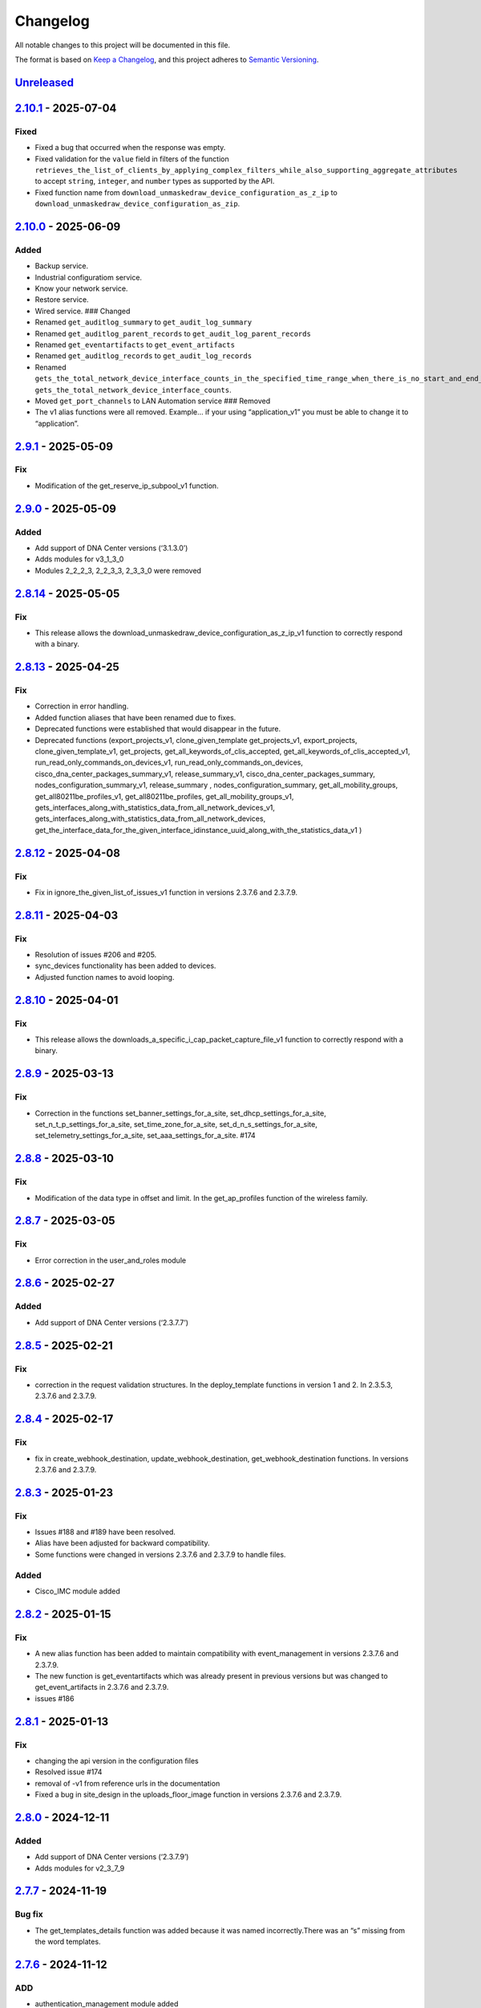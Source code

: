 Changelog
=========

All notable changes to this project will be documented in this file.

The format is based on `Keep a
Changelog <https://keepachangelog.com/en/1.0.0/>`__, and this project
adheres to `Semantic
Versioning <https://semver.org/spec/v2.0.0.html>`__.

`Unreleased <https://github.com/cisco-en-programmability/dnacentersdk/compare/v2.10.1...develop>`__
---------------------------------------------------------------------------------------------------

`2.10.1 <https://github.com/cisco-en-programmability/dnacentersdk/compare/v2.10.0...v2.10.1>`__ - 2025-07-04
------------------------------------------------------------------------------------------------------------

Fixed
~~~~~

- Fixed a bug that occurred when the response was empty.
- Fixed validation for the ``value`` field in filters of the function
  ``retrieves_the_list_of_clients_by_applying_complex_filters_while_also_supporting_aggregate_attributes``
  to accept ``string``, ``integer``, and ``number`` types as supported
  by the API.
- Fixed function name from
  ``download_unmaskedraw_device_configuration_as_z_ip`` to
  ``download_unmaskedraw_device_configuration_as_zip``.

.. _section-1:

`2.10.0 <https://github.com/cisco-en-programmability/dnacentersdk/compare/v2.9.1...v2.10.0>`__ - 2025-06-09
-----------------------------------------------------------------------------------------------------------

Added
~~~~~

- Backup service.
- Industrial configuratiom service.
- Know your network service.
- Restore service.
- Wired service. ### Changed
- Renamed ``get_auditlog_summary`` to ``get_audit_log_summary``
- Renamed ``get_auditlog_parent_records`` to
  ``get_audit_log_parent_records``
- Renamed ``get_eventartifacts`` to ``get_event_artifacts``
- Renamed ``get_auditlog_records`` to ``get_audit_log_records``
- Renamed
  ``gets_the_total_network_device_interface_counts_in_the_specified_time_range_when_there_is_no_start_and_end_time_specified_returns_the_latest_interfaces_total_count``\ to
  ``gets_the_total_network_device_interface_counts``.
- Moved ``get_port_channels`` to LAN Automation service ### Removed
- The v1 alias functions were all removed. Example… if your using
  “application_v1” you must be able to change it to “application”.

.. _section-2:

`2.9.1 <https://github.com/cisco-en-programmability/dnacentersdk/compare/v2.9.0...v2.9.1>`__ - 2025-05-09
---------------------------------------------------------------------------------------------------------

Fix
~~~

- Modification of the get_reserve_ip_subpool_v1 function.

.. _section-3:

`2.9.0 <https://github.com/cisco-en-programmability/dnacentersdk/compare/v2.8.14...v2.9.0>`__ - 2025-05-09
----------------------------------------------------------------------------------------------------------

.. _added-1:

Added
~~~~~

- Add support of DNA Center versions (‘3.1.3.0’)
- Adds modules for v3_1_3_0
- Modules 2_2_2_3, 2_2_3_3, 2_3_3_0 were removed

.. _section-4:

`2.8.14 <https://github.com/cisco-en-programmability/dnacentersdk/compare/v2.8.13...v2.8.14>`__ - 2025-05-05
------------------------------------------------------------------------------------------------------------

.. _fix-1:

Fix
~~~

- This release allows the
  download_unmaskedraw_device_configuration_as_z_ip_v1 function to
  correctly respond with a binary.

.. _section-5:

`2.8.13 <https://github.com/cisco-en-programmability/dnacentersdk/compare/v2.8.12...v2.8.13>`__ - 2025-04-25
------------------------------------------------------------------------------------------------------------

.. _fix-2:

Fix
~~~

- Correction in error handling.
- Added function aliases that have been renamed due to fixes.
- Deprecated functions were established that would disappear in the
  future.
- Deprecated functions (export_projects_v1, clone_given_template
  get_projects_v1, export_projects, clone_given_template_v1,
  get_projects, get_all_keywords_of_clis_accepted,
  get_all_keywords_of_clis_accepted_v1,
  run_read_only_commands_on_devices_v1,
  run_read_only_commands_on_devices,
  cisco_dna_center_packages_summary_v1, release_summary_v1,
  cisco_dna_center_packages_summary, nodes_configuration_summary_v1,
  release_summary , nodes_configuration_summary,
  get_all_mobility_groups, get_all80211be_profiles_v1,
  get_all80211be_profiles, get_all_mobility_groups_v1,
  gets_interfaces_along_with_statistics_data_from_all_network_devices_v1,
  gets_interfaces_along_with_statistics_data_from_all_network_devices,
  get_the_interface_data_for_the_given_interface_idinstance_uuid_along_with_the_statistics_data_v1
  )

.. _section-6:

`2.8.12 <https://github.com/cisco-en-programmability/dnacentersdk/compare/v2.8.11...v2.8.12>`__ - 2025-04-08
------------------------------------------------------------------------------------------------------------

.. _fix-3:

Fix
~~~

- Fix in ignore_the_given_list_of_issues_v1 function in versions 2.3.7.6
  and 2.3.7.9.

.. _section-7:

`2.8.11 <https://github.com/cisco-en-programmability/dnacentersdk/compare/v2.8.10...v2.8.11>`__ - 2025-04-03
------------------------------------------------------------------------------------------------------------

.. _fix-4:

Fix
~~~

- Resolution of issues #206 and #205.
- sync_devices functionality has been added to devices.
- Adjusted function names to avoid looping.

.. _section-8:

`2.8.10 <https://github.com/cisco-en-programmability/dnacentersdk/compare/v2.8.9...v2.8.10>`__ - 2025-04-01
-----------------------------------------------------------------------------------------------------------

.. _fix-5:

Fix
~~~

- This release allows the
  downloads_a_specific_i_cap_packet_capture_file_v1 function to
  correctly respond with a binary.

.. _section-9:

`2.8.9 <https://github.com/cisco-en-programmability/dnacentersdk/compare/v2.8.8...v2.8.9>`__ - 2025-03-13
---------------------------------------------------------------------------------------------------------

.. _fix-6:

Fix
~~~

- Correction in the functions set_banner_settings_for_a_site,
  set_dhcp_settings_for_a_site, set_n_t_p_settings_for_a_site,
  set_time_zone_for_a_site, set_d_n_s_settings_for_a_site,
  set_telemetry_settings_for_a_site, set_aaa_settings_for_a_site. #174

.. _section-10:

`2.8.8 <https://github.com/cisco-en-programmability/dnacentersdk/compare/v2.8.7...v2.8.8>`__ - 2025-03-10
---------------------------------------------------------------------------------------------------------

.. _fix-7:

Fix
~~~

- Modification of the data type in offset and limit. In the
  get_ap_profiles function of the wireless family.

.. _section-11:

`2.8.7 <https://github.com/cisco-en-programmability/dnacentersdk/compare/v2.8.6...v2.8.7>`__ - 2025-03-05
---------------------------------------------------------------------------------------------------------

.. _fix-8:

Fix
~~~

- Error correction in the user_and_roles module

.. _section-12:

`2.8.6 <https://github.com/cisco-en-programmability/dnacentersdk/compare/v2.8.5...v2.8.6>`__ - 2025-02-27
---------------------------------------------------------------------------------------------------------

.. _added-2:

Added
~~~~~

- Add support of DNA Center versions (‘2.3.7.7’)

.. _section-13:

`2.8.5 <https://github.com/cisco-en-programmability/dnacentersdk/compare/v2.8.4...v2.8.5>`__ - 2025-02-21
---------------------------------------------------------------------------------------------------------

.. _fix-9:

Fix
~~~

- correction in the request validation structures. In the
  deploy_template functions in version 1 and 2. In 2.3.5.3, 2.3.7.6 and
  2.3.7.9.

.. _section-14:

`2.8.4 <https://github.com/cisco-en-programmability/dnacentersdk/compare/v2.8.3...v2.8.4>`__ - 2025-02-17
---------------------------------------------------------------------------------------------------------

.. _fix-10:

Fix
~~~

- fix in create_webhook_destination, update_webhook_destination,
  get_webhook_destination functions. In versions 2.3.7.6 and 2.3.7.9.

.. _section-15:

`2.8.3 <https://github.com/cisco-en-programmability/dnacentersdk/compare/v2.8.2...v2.8.3>`__ - 2025-01-23
---------------------------------------------------------------------------------------------------------

.. _fix-11:

Fix
~~~

- Issues #188 and #189 have been resolved.
- Alias have been adjusted for backward compatibility.
- Some functions were changed in versions 2.3.7.6 and 2.3.7.9 to handle
  files.

.. _added-3:

Added
~~~~~

- Cisco_IMC module added

.. _section-16:

`2.8.2 <https://github.com/cisco-en-programmability/dnacentersdk/compare/v2.8.1...v2.8.2>`__ - 2025-01-15
---------------------------------------------------------------------------------------------------------

.. _fix-12:

Fix
~~~

- A new alias function has been added to maintain compatibility with
  event_management in versions 2.3.7.6 and 2.3.7.9.
- The new function is get_eventartifacts which was already present in
  previous versions but was changed to get_event_artifacts in 2.3.7.6
  and 2.3.7.9.
- issues #186

.. _section-17:

`2.8.1 <https://github.com/cisco-en-programmability/dnacentersdk/compare/v2.8.0...v2.8.1>`__ - 2025-01-13
---------------------------------------------------------------------------------------------------------

.. _fix-13:

Fix
~~~

- changing the api version in the configuration files
- Resolved issue #174
- removal of -v1 from reference urls in the documentation
- Fixed a bug in site_design in the uploads_floor_image function in
  versions 2.3.7.6 and 2.3.7.9.

.. _section-18:

`2.8.0 <https://github.com/cisco-en-programmability/dnacentersdk/compare/v2.7.7...v2.8.0>`__ - 2024-12-11
---------------------------------------------------------------------------------------------------------

.. _added-4:

Added
~~~~~

- Add support of DNA Center versions (‘2.3.7.9’)
- Adds modules for v2_3_7_9

.. _section-19:

`2.7.7 <https://github.com/cisco-en-programmability/dnacentersdk/compare/v2.7.6...v2.7.7>`__ - 2024-11-19
---------------------------------------------------------------------------------------------------------

Bug fix
~~~~~~~

- The get_templates_details function was added because it was named
  incorrectly.There was an “s” missing from the word templates.

.. _section-20:

`2.7.6 <https://github.com/cisco-en-programmability/dnacentersdk/compare/v2.7.5...v2.7.6>`__ - 2024-11-12
---------------------------------------------------------------------------------------------------------

ADD
~~~

- authentication_management module added

.. _section-21:

`2.7.5 <https://github.com/cisco-en-programmability/dnacentersdk/compare/v2.7.4...v2.7.5>`__ - 2024-11-11
---------------------------------------------------------------------------------------------------------

.. _add-1:

ADD
~~~

- The use of alias in the functions was implemented
- The User Agent parameter was added
- New Modules Such As (ai_endpoint_analytics,
  cisco_trusted_certificates, disaster_revery) were Added

.. _section-22:

`2.7.4 <https://github.com/cisco-en-programmability/dnacentersdk/compare/v2.7.3...v2.7.4>`__ - 2024-09-17
---------------------------------------------------------------------------------------------------------

- Add multipart parameter for file upload in
  site_design:uploads_floor_image.

.. _section-23:

`2.7.3 <https://github.com/cisco-en-programmability/dnacentersdk/compare/v2.7.2...v2.7.3>`__ - 2024-08-19
---------------------------------------------------------------------------------------------------------

- Refactor error message construction in ApiError class
- Injection for requests.Session ### Fixed
- Fixed a problem when exporting the environment variable verify
- Update offset and limit parameter type to support int and str value
- ``accept_cisco_ise_server_certificate_for_cisco_ise_server_integration``
  accept empty payload {} to retry
- Update memberToTags from list to object in ``updates_tag_membership``
- Update offset and limit parameter type to support int and str value

.. _section-24:

`2.7.2 <https://github.com/cisco-en-programmability/dnacentersdk/compare/v2.7.1...v2.7.2>`__ - 2024-08-09
---------------------------------------------------------------------------------------------------------

- Update User-Agent header in RestSession
- Update requirements:

  - python = “^3.8”
  - requests = “^2.32.0”
  - readthedocs-sphinx-search = “^0.3.2” ### Fixed

- Fix function names in 2.3.7.6 ``user_and_roles``

  - From add_role_ap_i to add_role_api
  - From get_a_a_a_attribute_ap_i to get_aaa_attribute_api
  - From get_permissions_ap_i to get_permissions_api
  - From delete_role_ap_i to delete_role_api
  - From get_roles_ap_i to get_roles_api
  - From get_users_ap_i to get_users_api
  - From add_user_ap_i to add_user_api
  - From update_user_ap_i to update_user_api
  - From delete_user_ap_i to delete_user_api
  - From get_external_authentication_setting_ap_i to
    get_external_authentication_setting_api
  - From manage_external_authentication_setting_ap_i to
    manage_external_authentication_setting_api
  - From get_external_authentication_servers_ap_i to
    get_external_authentication_servers_api
  - From add_and_update_a_a_a_attribute_ap_i to
    add_and_update_aaa_attribute_api
  - From delete_a_a_a_attribute_ap_i to delete_aaa_attribute_api
  - From get_a_a_a_attribute_ap_i to get_aaa_attribute_api

.. _section-25:

`2.7.1 <https://github.com/cisco-en-programmability/dnacentersdk/compare/v2.7.0...v2.7.1>`__ - 2024-05-31
---------------------------------------------------------------------------------------------------------

.. _fixed-1:

Fixed
~~~~~

- Updated package version retrieval method from pkg_resources to
  importlib.metadata.

.. _section-26:

`2.7.0 <https://github.com/cisco-en-programmability/dnacentersdk/compare/v2.6.11...v2.7.0>`__ - 2024-05-31
----------------------------------------------------------------------------------------------------------

.. _added-5:

Added
~~~~~

- Add support of DNA Center versions (‘2.3.7.6’)
- Adds modules for v2_3_7_6 ### Changed
- The future library was removed
- The past library was removed
- Changed str to str
- Requirements updated ### Fixed
- Fix headers in ``create_webhook_destination`` and
  ``update_webhook_destination``

.. _section-27:

`2.6.11 <https://github.com/cisco-en-programmability/dnacentersdk/compare/v2.6.10...v2.6.11>`__ - 2023-01-10
------------------------------------------------------------------------------------------------------------

.. _fixed-2:

Fixed
~~~~~

- Configuration template import template - check_type error #142 -
  Fixing required schema.
- Updating request version. Issue #132

.. _section-28:

`2.6.10 <https://github.com/cisco-en-programmability/dnacentersdk/compare/v2.6.9...v2.6.10>`__ - 2023-11-10
-----------------------------------------------------------------------------------------------------------

.. _fixed-3:

Fixed
~~~~~

- Fixed params in 2.3.5.3 claim_a_device_to_a_site from interfaceName to
  ipInterfaceName
- Fixed params in 2.3.5.3 claim_a_device_to_a_site from vlanID to vlanId

.. _section-29:

`2.6.9 <https://github.com/cisco-en-programmability/dnacentersdk/compare/v2.6.8...v2.6.9>`__ - 2023-09-20
---------------------------------------------------------------------------------------------------------

Changed
~~~~~~~

- AP port assignment API not working with DNAC APIs of 2.3.3.0 #126,
  Documetion bug, extra-space in enum.

.. _section-30:

`2.6.8 <https://github.com/cisco-en-programmability/dnacentersdk/compare/v2.6.7...v2.6.8>`__ - 2023-09-12
---------------------------------------------------------------------------------------------------------

.. _changed-1:

Changed
~~~~~~~

- 2_3_3_0 sda sevice ``add_vn`` method update.

.. _section-31:

`2.6.7 <https://github.com/cisco-en-programmability/dnacentersdk/compare/v2.6.6...v2.6.7>`__ - 2023-08-25
---------------------------------------------------------------------------------------------------------

.. _changed-2:

Changed
~~~~~~~

- Update readthedocs settings

.. _section-32:

`2.6.6 <https://github.com/cisco-en-programmability/dnacentersdk/compare/v2.6.5...v2.6.6>`__ - 2023-07-10
---------------------------------------------------------------------------------------------------------

.. _changed-3:

Changed
~~~~~~~

- Change requests-toolbelt minimum version #101

.. _section-33:

`2.6.5 <https://github.com/cisco-en-programmability/dnacentersdk/compare/v2.6.4...v2.6.5>`__ - 2023-05-29
---------------------------------------------------------------------------------------------------------

.. _changed-4:

Changed
~~~~~~~

- user_and_roles::Unable to use user and roles module. #112

.. _section-34:

`2.6.4 <https://github.com/cisco-en-programmability/dnacentersdk/compare/v2.6.3...v2.6.4>`__ - 2023-05-25
---------------------------------------------------------------------------------------------------------

.. _changed-5:

Changed
~~~~~~~

- SDK implementation for API Add Edge Device to Sda fabric on DNAC
  Version 2.3.3.0 inconsistent with previous DNAC versions
  implementation #90
- Documentatin links updated.
- EoX turns to Eox
- SDK function for version 2.3.3.x (v2_3_3_0 /device_onboarding_pnp.py)
  input requirment does not match with API schema from dnac, #103
- Function name changed to assign_device_credential_to_site in
  DNAC2.3.5.0(dnacentersdk/api/v2_3_5_3/network_settings.py) #107
- Function names changed in v2.3.5.0 libs all function got added with 2
  though no change in DNAC APIs #106
- 2.3.3.0 LAN Automation function names are incorrect #105
- Function name changed in 2.3.3.0 from update_ssid_to_ip_pool_mapping
  to update_ssid_to_ip_pool_mapping2 #104
- SDK function for version 2.3.3.x (v2_3_3_0 /device_onboarding_pnp.py)
  input requirment does not match with API schema from dnac, #103
- Poor naming of function: v2_3_5_3/authentication_management.py :
  ``authentication_ap_i( #102``

.. _section-35:

`2.6.3 <https://github.com/cisco-en-programmability/dnacentersdk/compare/v2.6.2...v2.6.3>`__ - 2023-04-28
---------------------------------------------------------------------------------------------------------

.. _changed-6:

Changed
~~~~~~~

- SDK implementation for API Add Edge Device to Sda fabric on DNAC
  Version 2.3.3.0 inconsistent with previous DNAC versions
  implementation #90

- Actual error message was not being used in case of exceptions #98

- SDA :: add_default_authentication_profile #97

- DNA_CENTER_VERIFY not being imported correctly from the environment
  #92, now you can export this as:

  .. code:: zsh

       export DNA_CENTER_VERIFY=false
       export DNA_CENTER_VERIFY=true

  .. rubric:: `2.6.2 <https://github.com/cisco-en-programmability/dnacentersdk/compare/v2.6.1...v2.6.2>`__
     - 2023-04-25
     :name: section-36

  .. rubric:: Changed
     :name: changed-7

- Add ``issue`` family on 2.3.3.0

.. _section-37:

`2.6.1 <https://github.com/cisco-en-programmability/dnacentersdk/compare/v2.6.0...v2.6.1>`__ - 2023-04-12
---------------------------------------------------------------------------------------------------------

.. _changed-8:

Changed
~~~~~~~

- Remove some families bug in 2.3.3.0
- Correct families names in 2.3.5.3
- Removing duplicate params

.. _section-38:

`2.6.0 <https://github.com/cisco-en-programmability/dnacentersdk/compare/v2.5.6...v2.6.0>`__ - 2023-04-12
---------------------------------------------------------------------------------------------------------

.. _added-6:

Added
~~~~~

- Add support of DNA Center versions (‘2.3.5.3’)
- Adds modules for v2_3_5_3

.. _section-39:

`2.5.6 <https://github.com/cisco-en-programmability/dnacentersdk/compare/v2.5.5...v2.5.6>`__ - 2023-01-10
---------------------------------------------------------------------------------------------------------

.. _added-7:

Added
~~~~~

- Compatibility matrix added in ``readme.rst``

.. _fixed-4:

Fixed
~~~~~

- Offset and limit now support str and int

  - dnacentersdk.api.v2_3_3_0.application_policy
  - dnacentersdk.api.v2_3_3_0.applications
  - dnacentersdk.api.v2_3_3_0.compliance
  - dnacentersdk.api.v2_3_3_0.configuration_templates
  - dnacentersdk.api.v2_3_3_0.device_onboarding_pnp
  - dnacentersdk.api.v2_3_3_0.device_replacement
  - dnacentersdk.api.v2_3_3_0.devices
  - dnacentersdk.api.v2_3_3_0.discovery
  - dnacentersdk.api.v2_3_3_0.event_management
  - dnacentersdk.api.v2_3_3_0.health_and_performance
  - dnacentersdk.api.v2_3_3_0.lan_automation
  - dnacentersdk.api.v2_3_3_0.licenses
  - dnacentersdk.api.v2_3_3_0.network_settings
  - dnacentersdk.api.v2_3_3_0.path_trace
  - dnacentersdk.api.v2_3_3_0.site_design
  - dnacentersdk.api.v2_3_3_0.sites
  - dnacentersdk.api.v2_3_3_0.software_image_management_swim
  - dnacentersdk.api.v2_3_3_0.tag
  - dnacentersdk.api.v2_3_3_0.task

.. _section-40:

`2.5.5 <https://github.com/cisco-en-programmability/dnacentersdk/compare/v2.5.4...v2.5.5>`__ - 2022-11-17
---------------------------------------------------------------------------------------------------------

.. _fixed-5:

Fixed
~~~~~

- Removed enum in
  ``dnacentersdk.api.v2_3_3_0.sda.add_default_authentication_profile``:

  - authenticateTemplateName

- Added Dict_of_str function call in custom_caller headers

.. _section-41:

`2.5.4 <https://github.com/cisco-en-programmability/dnacentersdk/compare/v2.5.3...v2.5.4>`__ - 2022-08-11
---------------------------------------------------------------------------------------------------------

.. _added-8:

Added
~~~~~

- New function on ``fabric_wireless`` for v2_3_3_0.

  - ``add_ssid_to_ip_pool_mapping``

.. _section-42:

`2.5.3 <https://github.com/cisco-en-programmability/dnacentersdk/compare/v2.5.2...v2.5.3>`__ - 2022-08-09
---------------------------------------------------------------------------------------------------------

.. _fixed-6:

Fixed
~~~~~

- ``virtualNetwork`` on ``sda.adds_border_device`` parameter comes from
  ``array`` to ``object``.
- Parameters ``borderWithExternalConnectivity`` and
  ``connectedToInternet`` on ``sda.adds_border_device`` comes from
  ``boolean`` to ``string``.

.. _section-43:

`2.5.2 <https://github.com/cisco-en-programmability/dnacentersdk/compare/v2.5.1...v2.5.2>`__ - 2022-07-29
---------------------------------------------------------------------------------------------------------

.. _fixed-7:

Fixed
~~~~~

- Removed enum in ``sda``.\ ``adds_border_device``:

  - externalDomainRoutingProtocolName

- Removed enum in ``sda``.\ ``add_multicast_in_sda_fabric``:

  - multicastMethod

- Removed enum in ``site_design``.\ ``provision_nfv``:

  - linkType

- Removed enum in ``sda``.\ ``add_transit_peer_network``:

  - routingProtocolName

- Removed enum in ``network_settings``.\ ``update_network`` and
  ``network_settings``.\ ``create_network``:

  - ipAddress
  - sharedSecret
  - domainName
  - primaryIpAddress
  - secondaryIpAddress
  - network
  - servers

.. _section-44:

`2.5.1 <https://github.com/cisco-en-programmability/dnacentersdk/compare/v2.5.0...v2.5.1>`__ - 2022-07-12
---------------------------------------------------------------------------------------------------------

.. _fixed-8:

Fixed
~~~~~

- Fixed enum in ``network_global``.\ ``create_global_pool``:

  - IpAddressSpace

.. _section-45:

`2.5.0 <https://github.com/cisco-en-programmability/dnacentersdk/compare/v2.4.11...v2.5.0>`__ - 2022-06-20
----------------------------------------------------------------------------------------------------------

.. _added-9:

Added
~~~~~

- Add support of DNA Center versions (‘2.3.3.0’)
- Adds modules for v2_3_3_0

.. _section-46:

`2.4.11 <https://github.com/cisco-en-programmability/dnacentersdk/compare/v2.4.10...v2.4.11>`__ - 2022-06-15
------------------------------------------------------------------------------------------------------------

.. _fixed-9:

Fixed
~~~~~

- Improved the way of reading the following env variables:

  - wait_on_rate_limit
  - verify
  - debug

.. _section-47:

`2.4.10 <https://github.com/cisco-en-programmability/dnacentersdk/compare/v2.4.9...v2.4.10>`__ - 2022-05-12
-----------------------------------------------------------------------------------------------------------

.. _added-10:

Added
~~~~~

- Add following parameters to
  ``delete_ip_pool_from_sda_virtual_network`` and
  ``get_ip_pool_from_sda_virtual_network``:

  - site_name_hierarchy

.. _section-48:

`2.4.9 <https://github.com/cisco-en-programmability/dnacentersdk/compare/v2.4.8...v2.4.9>`__ - 2022-04-20
---------------------------------------------------------------------------------------------------------

.. _added-11:

Added
~~~~~

- Add following parameters to ``claim_a_device_to_a_site``:

  - gateway
  - imageId
  - ipInterfaceName
  - rfProfile
  - staticIP
  - subnetMask
  - vlanId

.. _section-49:

`2.4.8 <https://github.com/cisco-en-programmability/dnacentersdk/compare/v2.4.7...v2.4.8>`__ - 2022-03-23
---------------------------------------------------------------------------------------------------------

.. _added-12:

Added
~~~~~

- Add ``DownloadResponse`` class that wraps the
  ``urllib3.response.HTTPResponse``.
- Add ``filename`` optional parameter to the following functions:

  - dnacentersdk.api.v1_2_10.file.File.download_a_file_by_fileid
  - dnacentersdk.api.v1_3_0.file.File.download_a_file_by_fileid
  - dnacentersdk.api.v1_3_1.file.File.download_a_file_by_fileid
  - dnacentersdk.api.v1_3_3.file.File.download_a_file_by_fileid
  - dnacentersdk.api.v2_1_1.file.File.download_a_file_by_fileid
  - dnacentersdk.api.v2_1_2.file.File.download_a_file_by_fileid
  - dnacentersdk.api.v2_1_2.reports.Reports.download_report_content
  - dnacentersdk.api.v2_2_2_3.file.File.download_a_file_by_fileid
  - dnacentersdk.api.v2_2_2_3.reports.Reports.download_report_content
  - dnacentersdk.api.v2_2_3_3.file.File.download_a_file_by_fileid
  - dnacentersdk.api.v2_2_3_3.reports.Reports.download_report_content

.. _changed-9:

Changed
~~~~~~~

- Change the response of the following funtions from
  ``urllib3.response.HTTPResponse`` to a wrapper ``DownloadResponse``.

  - dnacentersdk.api.v1_2_10.file.File.download_a_file_by_fileid
  - dnacentersdk.api.v1_3_0.file.File.download_a_file_by_fileid
  - dnacentersdk.api.v1_3_1.file.File.download_a_file_by_fileid
  - dnacentersdk.api.v1_3_3.file.File.download_a_file_by_fileid
  - dnacentersdk.api.v2_1_1.file.File.download_a_file_by_fileid
  - dnacentersdk.api.v2_1_2.file.File.download_a_file_by_fileid
  - dnacentersdk.api.v2_1_2.reports.Reports.download_report_content
  - dnacentersdk.api.v2_2_2_3.file.File.download_a_file_by_fileid
  - dnacentersdk.api.v2_2_2_3.reports.Reports.download_report_content
  - dnacentersdk.api.v2_2_3_3.file.File.download_a_file_by_fileid
  - dnacentersdk.api.v2_2_3_3.reports.Reports.download_report_content

.. _section-50:

`2.4.7 <https://github.com/cisco-en-programmability/dnacentersdk/compare/v2.4.6...v2.4.7>`__ - 2022-03-22
---------------------------------------------------------------------------------------------------------

.. _added-13:

Added
~~~~~

- Add ``rfProfile`` parameter for request body struct of
  ``claim_a_device_to_a_site``.

.. _section-51:

`2.4.6 <https://github.com/cisco-en-programmability/dnacentersdk/compare/v2.4.5...v2.4.6>`__ - 2022-03-14
---------------------------------------------------------------------------------------------------------

.. _changed-10:

Changed
~~~~~~~

- Update the type of the ``externalConnectivitySettings``\ from object
  to list in sda.adds_border_device
- ``interfaceName`` is now part of the structure of
  ``externalConnectivitySettings`` in sda.adds_border_device
- ``externalAutonomouSystemNumber`` is now part of the structure of
  ``externalConnectivitySettings`` in sda.adds_border_device
- ``l3Handoff`` is now part of the structure of
  ``externalConnectivitySettings`` in sda.adds_border_device
- Update the type of the ``l3Handoff``\ from object to list in
  sda.adds_border_device
- ``virtualNetwork`` is now part of the structure of ``l3Handoff`` in
  sda.adds_border_device
- ``virtualNetworkName`` is now part of the structure of
  ``virtualNetwork`` in sda.adds_border_device
- ``vlanId`` is now part of the structure of ``virtualNetwork`` in
  sda.adds_border_device
- Update models validators of Cisco DNA Center API v2.2.3.3 files for
  the following functions:

  - sda.adds_border_device

.. _section-52:

`2.4.5 <https://github.com/cisco-en-programmability/dnacentersdk/compare/v2.4.4...v2.4.5>`__ - 2022-02-01
---------------------------------------------------------------------------------------------------------

.. _changed-11:

Changed
~~~~~~~

- Adds parameter ``id`` to devices.sync_devices for Cisco DNA Center API
  v2.2.3.3

- Update response documentation of Cisco DNA Center API v2.2.3.3 files

  - fabric_wireless.add_ssid_to_ip_pool_mapping
  - fabric_wireless.update_ssid_to_ip_pool_mapping
  - fabric_wireless.add_w_l_c_to_fabric_domain
  - wireless.ap_provision
  - wireless.create_update_dynamic_interface

- Update models validators of Cisco DNA Center API v2.2.3.3 files for
  the following functions:

  - devices.sync_devices

.. _section-53:

`2.4.4 <https://github.com/cisco-en-programmability/dnacentersdk/compare/v2.4.3...v2.4.4>`__ - 2022-01-31
---------------------------------------------------------------------------------------------------------

.. _changed-12:

Changed
~~~~~~~

- Update response documentation of Cisco DNA Center API v2.2.3.3 files

  - application_policy.get_applications
  - device_onboarding_pnp.get_device_list

- Adds parameters ``payload`` and ``active_validation`` to the following
  functions for Cisco DNA Center API v2.2.3.3:

  - site_design.create_floormap
  - site_design.update_floormap

- Update models validators of Cisco DNA Center API v2.2.3.3 files for
  the following functions:

  - site_design.create_floormap
  - site_design.update_floormap
  - application_policy.create_application

.. _fixed-10:

Fixed
~~~~~

- Removed an extra parameter in the call of
  ``VERIFY_STRING_ENVIRONMENT_VARIABLE``

.. _added-14:

Added
~~~~~

- Adds parameters ``hostname``, ``imageInfo`` and ``configInfo`` to
  device_onboarding_pnp.pnp_device_claim_to_site

.. _section-54:

`2.4.3 <https://github.com/cisco-en-programmability/dnacentersdk/compare/v2.4.2...v2.4.3>`__ - 2022-01-19
---------------------------------------------------------------------------------------------------------

.. _fixed-11:

Fixed
~~~~~

- DNACenterAPI constructor allows for optional arguments
  `#37 <https://github.com/cisco-en-programmability/dnacentersdk/issues/37>`__

.. _changed-13:

Changed
~~~~~~~

- Update requirements
- Adds env variables support for import before/after importing
  DNACenterAPI
- Adds tests for env variables before/after DNACenterAPI import

.. _section-55:

`2.4.2 <https://github.com/cisco-en-programmability/dnacentersdk/compare/v2.4.1...v2.4.2>`__ - 2021-12-14
---------------------------------------------------------------------------------------------------------

.. _fixed-12:

Fixed
~~~~~

- Fix add_members_to_the_tag and retrieves_all_network_devices json
  schemas. ### Updated
- Update json schemas for models/validators and
  tests/models/models/validators

.. _section-56:

`2.4.1 <https://github.com/cisco-en-programmability/dnacentersdk/compare/v2.4.0...v2.4.1>`__ - 2021-12-01
---------------------------------------------------------------------------------------------------------

.. _changed-14:

Changed
~~~~~~~

- Update to match checksum

.. _section-57:

`2.4.0 <https://github.com/cisco-en-programmability/dnacentersdk/compare/v2.3.3...v2.4.0>`__ - 2021-12-01
---------------------------------------------------------------------------------------------------------

.. _added-15:

Added
~~~~~

- Add support of DNA Center versions (‘2.2.3.3’)
- Add ``retrieves_all_network_devices`` funtion

.. _changed-15:

Changed
~~~~~~~

- Included support for DNAC 2.2.3.3 files
- Update function names:

  - Rename ``devices.add_device2`` to ``devices.add_device``
  - Rename ``devices.is_valid_add_device2`` to
    ``devices.is_valid_add_device`` in tests
  - Rename ``devices.test_add_device2`` to ``devices.test_add_device``
    in tests
  - Rename ``devices.add_device2_default_val`` to
    ``devices.add_device_default_val`` in tests

- Update missing dnac 2.2.3.3 files

.. _section-58:

`2.3.3 <https://github.com/cisco-en-programmability/dnacentersdk/compare/v2.3.2...v2.3.3>`__ - 2021-11-24
---------------------------------------------------------------------------------------------------------

.. _changed-16:

Changed
~~~~~~~

- Changes to ``configuration_templates`` functions:

  - Add ``payload`` and ``active_validation`` parameters to
    ``clone_given_template`` function
  - Change type from ``dict`` to ``list`` for parameter ``templates`` in
    ``create_project``
  - Change type from ``dict`` to ``list`` for parameter ``templates`` in
    ``update_project``
  - Change type from ``(list, dict)`` to ``basesting`` for parameter
    ``payload`` in ``imports_the_projects_provided``
  - Change type from ``object`` to ``list`` for parameter
    ``resourceParams`` in ``preview_template``
  - Removed ``active_validation`` parameter in
    ``imports_the_projects_provided`` function

- Changes to ``sda`` functions:

  - Add ``isGuestVirtualNetwork`` parameter to
    ``add_virtual_network_with_scalable_groups`` function
  - Add ``isGuestVirtualNetwork`` parameter to
    ``update_virtual_network_with_scalable_groups`` function

.. _section-59:

`2.3.2 <https://github.com/cisco-en-programmability/dnacentersdk/compare/v2.3.1...v2.3.2>`__ - 2021-09-14
---------------------------------------------------------------------------------------------------------

.. _changed-17:

Changed
~~~~~~~

- Disable verify=False warnings of urllib3

.. _section-60:

`2.3.1 <https://github.com/cisco-en-programmability/dnacentersdk/compare/v2.3.0...v2.3.1>`__ - 2021-08-10
---------------------------------------------------------------------------------------------------------

.. _fixed-13:

Fixed
~~~~~

- Fix devices param definition & schemas [``aba32f3``]
- Remove unnecesary path_params [``25c4e99``]

.. _section-61:

`2.3.0 <https://github.com/cisco-en-programmability/dnacentersdk/compare/v2.2.5...v2.3.0>`__ - 2021-08-09
---------------------------------------------------------------------------------------------------------

.. _added-16:

Added
~~~~~

- Add support of DNA Center versions (‘2.2.2.3’)
- Adds modules for v2_2_2_3

.. _changed-18:

Changed
~~~~~~~

- Updates download_report_content of v2_2_1 function to handle response
  body and save it as a file.
- Updates exceptions.py file to check if self.details is dict before
  attempting access
- Updates restsession.py to handle downloads using Content-Disposition
  header rather than custom fileName header

.. _section-62:

`2.2.5 <https://github.com/cisco-en-programmability/dnacentersdk/compare/v2.2.4...v2.2.5>`__ - 2021-08-05
---------------------------------------------------------------------------------------------------------

.. _changed-19:

Changed
~~~~~~~

- Fixes #34 by:

  - Removing enum that contain descriptions rather than actual values.
  - Adding ``primaryIpAddress`` and ``secondaryIpAddress`` for v2_2_1
    the ``"format": "ipv4"`` JSON schema property.

- Removes minus char from docstrings.
- Adds check_type conditions for ‘X-Auth-Token’ for v2_2_1 operations.

.. _section-63:

`2.2.4 <https://github.com/cisco-en-programmability/dnacentersdk/compare/v2.2.3...v2.2.4>`__ - 2021-06-08
---------------------------------------------------------------------------------------------------------

.. _fixed-14:

Fixed
~~~~~

- Fixes download_a_file_by_fileid and import_local_software_image for
  v2_2_1

.. _section-64:

`2.2.3 <https://github.com/cisco-en-programmability/dnacentersdk/compare/v2.2.2...v2.2.3>`__ - 2021-06-08
---------------------------------------------------------------------------------------------------------

.. _changed-20:

Changed
~~~~~~~

- Update project dependencies & settings
- Update LICENSE
- Update tests (lint, mock server order, validators)
- Update docs for v2_2_1
- Fix functions args for 2_2_1
- Update LICENSE reference
- Removed unused code in ``dnacentersdk/generator_containers.py``
- Remove description from validators
- Update comments & args’ types
- Patch changes some parameters in v2_2_1 that were causing NameError
- Patch adds one function that was missing from previous release
- Patch adds models/validators for v2_2_1 with new ids

.. _section-65:

`2.2.2 <https://github.com/cisco-en-programmability/dnacentersdk/compare/v2.0.2...v2.2.2>`__ - 2021-05-10
---------------------------------------------------------------------------------------------------------

.. _added-17:

Added
~~~~~

- Add support of DNA Center versions (‘2.2.1’)

.. _changed-21:

Changed
~~~~~~~

- Updates requirements files

.. _section-66:

`2.0.2 <https://github.com/cisco-en-programmability/dnacentersdk/compare/v2.0.0...v2.0.2>`__ - 2020-11-01
---------------------------------------------------------------------------------------------------------

.. _added-18:

Added
~~~~~

- Add support of DNA Center versions (‘2.1.2’)
- Included sphinx_search in Pipfile
- Included sphinx_search in requirements-dev.txt
- Requirements-docs.txt
- Added requirements.lock

.. _changed-22:

Changed
~~~~~~~

- Migrated to poetry for publishing and managing the project
- Generated requirements.txt from poetry export

Removed
~~~~~~~

- Removed requirements.lock

.. _section-67:

`2.0.0 <https://github.com/cisco-en-programmability/dnacentersdk/compare/v1.3.0...v2.0.0>`__ - 2020-07-17
---------------------------------------------------------------------------------------------------------

.. _added-19:

Added
~~~~~

- Add support of DNA Center versions (‘1.3.1’, ‘1.3.3’, ‘2.1.1’)
- Included setuptools_scm in the requirements

.. _changed-23:

Changed
~~~~~~~

- Changed repo URLs to current repository
- Changed versioneer style from pep440 to pep440-post
- Changed setup from versioneer to setuptools_scm
- Changed version management to include patch (major, minor, patch)

.. _fixed-15:

Fixed
~~~~~

- Fixed link to github organization
- Fixed dict limit error with python < 3.7
- Fixed (``json **kwargs``) handling

.. _removed-1:

Removed
~~~~~~~

- Removed Webex Teams Space Community reference from README
- Removed Token refresh when changing base_url

.. _section-68:

`1.3.0 <https://github.com/cisco-en-programmability/dnacentersdk/compare/v1.2.10...v1.3.0>`__ - 2019-08-19
----------------------------------------------------------------------------------------------------------

.. _added-20:

Added
~~~~~

- Add support for multiple versions of DNA Center (‘1.2.10’, ‘1.3.0’)

.. _fixed-16:

Fixed
~~~~~

- Fix code example in README
- Fix error in setter in ``api/__init__.py``
- Fix errors for readthedocs

.. _section-69:

`1.2.10 <https://github.com/cisco-en-programmability/dnacentersdk/releases/v1.2.10>`__ - 2019-07-18
---------------------------------------------------------------------------------------------------

.. _added-21:

Added
~~~~~

- Add support for DNA Center version 1.2.10
